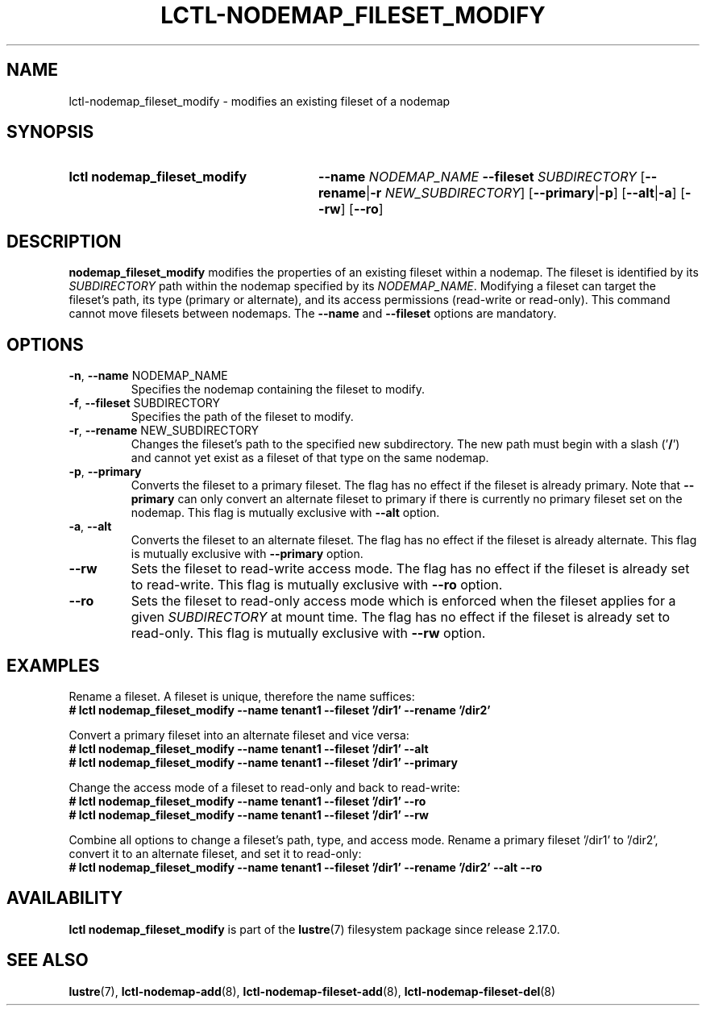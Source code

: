 .TH LCTL-NODEMAP_FILESET_MODIFY 8 2025-06-18 Lustre "Lustre Configuration Utilities"
.SH NAME
lctl-nodemap_fileset_modify \- modifies an existing fileset of a nodemap
.SH SYNOPSIS
.SY "lctl nodemap_fileset_modify"
.BI --name " NODEMAP_NAME"
.BI --fileset " SUBDIRECTORY"
.RB [ --rename | -r
.IR "NEW_SUBDIRECTORY" ]
.RB [ --primary | -p ]
.RB [ --alt | -a ]
.RB [ --rw ]
.RB [ --ro ]
.YS
.SH DESCRIPTION
.B nodemap_fileset_modify
modifies the properties of an existing fileset within a nodemap. The fileset
is identified by its
.IR SUBDIRECTORY
path within the nodemap specified by its
.IR NODEMAP_NAME .
Modifying a fileset can target the fileset's path, its type (primary or
alternate), and its access permissions (read-write or read-only). This command
cannot move filesets between nodemaps. The
.B --name
and
.B --fileset
options are
mandatory.
.SH OPTIONS
.TP
.BR -n ", " --name " NODEMAP_NAME"
Specifies the nodemap containing the fileset to modify.
.TP
.BR -f ", " --fileset " SUBDIRECTORY"
Specifies the path of the fileset to modify.
.TP
.BR -r ", " --rename " NEW_SUBDIRECTORY"
Changes the fileset's path to the specified new subdirectory. The new path
must begin with a slash
.RB (' / ')
and cannot yet exist as a fileset of that type on the same nodemap.
.TP
.BR -p ", " --primary
Converts the fileset to a primary fileset. The flag has no effect if the fileset
is already primary. Note that
.B --primary
can only convert an alternate fileset to primary if there is currently no
primary fileset set on the nodemap. This flag is mutually exclusive with
.B --alt
option.
.TP
.BR -a ", " --alt
Converts the fileset to an alternate fileset. The flag has no effect if the
fileset is already alternate. This flag is mutually exclusive with
.B --primary
option.
.TP
.B --rw
Sets the fileset to read-write access mode. The flag has no effect if the
fileset is already set to read-write. This flag is mutually exclusive with
.B --ro
option.
.TP
.B --ro
Sets the fileset to read-only access mode which is enforced when the fileset
applies for a given
.IR SUBDIRECTORY
at mount time. The flag has no effect if the fileset is already set to
read-only. This flag is mutually exclusive with
.B --rw
option.
.SH EXAMPLES
Rename a fileset. A fileset is unique, therefore the name suffices:
.EX
.B # lctl nodemap_fileset_modify --name tenant1 --fileset '/dir1' --rename '/dir2'
.EE
.PP
Convert a primary fileset into an alternate fileset and vice versa:
.EX
.B # lctl nodemap_fileset_modify --name tenant1 --fileset '/dir1' --alt
.B # lctl nodemap_fileset_modify --name tenant1 --fileset '/dir1' --primary
.EE
.PP
Change the access mode of a fileset to read-only and back to read-write:
.EX
.B # lctl nodemap_fileset_modify --name tenant1 --fileset '/dir1' --ro
.B # lctl nodemap_fileset_modify --name tenant1 --fileset '/dir1' --rw
.EE
.PP
Combine all options to change a fileset's path, type, and access mode. Rename
a primary fileset '/dir1' to '/dir2', convert it to an alternate fileset, and
set it to read-only:
.EX
.B # lctl nodemap_fileset_modify --name tenant1 --fileset '/dir1' --rename '/dir2' --alt --ro
.EE
.SH AVAILABILITY
.B lctl nodemap_fileset_modify
is part of the
.BR lustre (7)
filesystem package since release 2.17.0.
.\" Added in commit XXX
.SH SEE ALSO
.BR lustre (7),
.BR lctl-nodemap-add (8),
.BR lctl-nodemap-fileset-add (8),
.BR lctl-nodemap-fileset-del (8)
